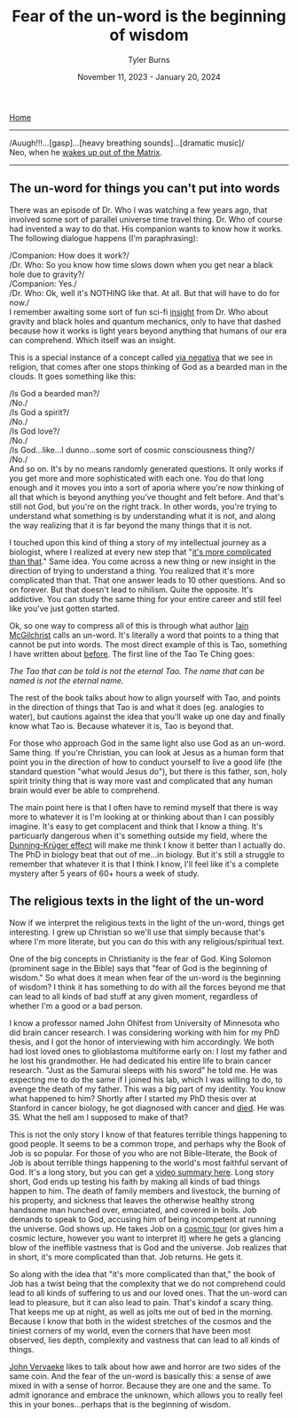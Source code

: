 #+Title: Fear of the un-word is the beginning of wisdom
#+Author: Tyler Burns
#+Date: November 11, 2023 - January 20, 2024

[[./index.html][Home]]

-----

/Auugh!!!...[gasp]...[heavy breathing sounds]...[dramatic music]/\\

Neo, when he [[https://www.youtube.com/watch?v=gCZBY7a8kqE][wakes up out of the Matrix]].

-----

** The un-word for things you can't put into words

There was an episode of Dr. Who I was watching a few years ago, that involved some sort of parallel universe time travel thing. Dr. Who of course had invented a way to do that. His companion wants to know how it works. The following dialogue happens (I'm paraphrasing):

/Companion: How does it work?/\\
/Dr. Who: So you know how time slows down when you get near a black hole due to gravity?/\\
/Companion: Yes./\\
/Dr. Who: Ok, well it's NOTHING like that. At all. But that will have to do for now./\\

I remember awaiting some sort of fun sci-fi [[https://gwern.net/doc/philosophy/epistemology/2012-sistery-tryingtoseethrough.html][insight]] from Dr. Who about gravity and black holes and quantum mechanics, only to have that dashed because how it works is light years beyond anything that humans of our era can comprehend. Which itself was an insight.

This is a special instance of a concept called [[https://en.wikipedia.org/wiki/Apophatic_theology][via negativa]] that we see in religion, that comes after one stops thinking of God as a bearded man in the clouds. It goes something like this:

/Is God a bearded man?/\\
/No./\\

/Is God a spirit?/\\
/No./\\

/Is God love?/\\
/No./\\

/Is God...like...I dunno...some sort of cosmic consciousness thing?/\\
/No./\\

And so on. It's by no means randomly generated questions. It only works if you get more and more sophisticated with each one. You do that long enough and it moves you into a sort of aporia where you're now thinking of all that which is beyond anything you've thought and felt before. And that's still not God, but you're on the right track. In other words, you're trying to understand what something is by understanding what it is not, and along the way realizing that it is far beyond the many things that it is not.

I touched upon this kind of thing a story of my intellectual journey as a biologist, where I realized at every new step that "[[https://tjburns08.github.io/its_more_complicated_than_that.html][it's more complicated than that]]." Same idea. You come across a new thing or new insight in the direction of trying to understand a thing. You realized that it's more complicated than that. That one answer leads to 10 other questions. And so on forever. But that doesn't lead to nihilism. Quite the opposite. It's addictive. You can study the same thing for your entire career and still feel like you've just gotten started.

Ok, so one way to compress all of this is through what author [[https://en.wikipedia.org/wiki/The_Matter_with_Things][Iain McGilchrist]] calls an un-word. It's literally a word that points to a thing that cannot be put into words. The most direct example of this is Tao, something I have written about [[https://tjburns08.github.io/pursuit_of_health.html][before]]. The first line of the Tao Te Ching goes:

/The Tao that can be told is not the eternal Tao./
/The name that can be named is not the eternal name./

The rest of the book talks about how to align yourself with Tao, and points in the direction of things that Tao is and what it does (eg. analogies to water), but cautions against the idea that you'll wake up one day and finally know what Tao is. Because whatever it is, Tao is beyond that.

For those who approach God in the same light also use God as an un-word. Same thing. If you're Christian, you can look at Jesus as a human form that point you in the direction of how to conduct yourself to live a good life (the standard question "what would Jesus do"), but there is this father, son, holy spirit trinity thing that is way more vast and complicated that any human brain would ever be able to comprehend.

The main point here is that I often have to remind myself that there is way more to whatever it is I'm looking at or thinking about than I can possibly imagine. It's easy to get complacent and think that I know a thing. It's particuarly dangerous when it's something outside my field, where the [[https://en.wikipedia.org/wiki/Dunning%E2%80%93Kruger_effect][Dunning-Krüger effect]] will make me think I know it better than I actually do. The PhD in biology beat that out of me...in biology. But it's still a struggle to remember that whatever it is that I think I know, I'll feel like it's a complete mystery after 5 years of 60+ hours a week of study.

** The religious texts in the light of the un-word

Now if we interpret the religious texts in the light of the un-word, things get interesting. I grew up Christian so we'll use that simply because that's where I'm more literate, but you can do this with any religious/spiritual text.

One of the big concepts in Christianity is the fear of God. King Solomon (prominent sage in the Bible) says that "fear of God is the beginning of wisdom." So what does it mean when fear of the un-word is the beginning of wisdom? I think it has something to do with all the forces beyond me that can lead to all kinds of bad stuff at any given moment, regardless of whether I'm a good or a bad person.

I know a professor named John Ohlfest from University of Minnesota who did brain cancer research. I was considering working with him for my PhD thesis, and I got the honor of interviewing with him accordingly. We both had lost loved ones to glioblastoma multiforme early on: I lost my father and he lost his grandmother. He had dedicated his entire life to brain cancer research. "Just as the Samurai sleeps with his sword" he told me. He was expecting me to do the same if I joined his lab, which I was willing to do, to avenge the death of my father. This was a big part of my identity. You know what happened to him? Shortly after I started my PhD thesis over at Stanford in cancer biology, he got diagnosed with cancer and [[https://med.umn.edu/news/renowned-brain-tumor-pioneer-john-ohlfest-phd-dies-after-his-own-battle-cancer][died]]. He was 35. What the hell am I supposed to make of that?

This is not the only story I know of that features terrible things happening to good people. It seems to be a common trope, and perhaps why the Book of Job is so popular. For those of you who are not Bible-literate, the Book of Job is about terrible things happening to the world's most faithful servant of God. It's a long story, but you can get a [[https://www.youtube.com/watch?v=xQwnH8th_fs][video summary here]]. Long story short, God ends up testing his faith by making all kinds of bad things happen to him. The death of family members and livestock, the burning of his property, and sickness that leaves the otherwise healthy strong handsome man hunched over, emaciated, and covered in boils. Job demands to speak to God, accusing him of being incompetent at running the universe. God shows up. He takes Job on a [[https://biblehub.com/niv/job/38.htm][cosmic tour]] (or gives him a cosmic lecture, however you want to interpret it) where he gets a glancing blow of the ineffible vastness that is God and the universe. Job realizes that in short, it's more complicated than that. Job returns. He gets it.

So along with the idea that "it's more complicated than that," the book of Job has a twist being that the complexity that we do not comprehend could lead to all kinds of suffering to us and our loved ones. That the un-word can lead to pleasure, but it can also lead to pain. That's kindof a scary thing. That keeps me up at night, as well as jolts me out of bed in the morning. Because I know that both in the widest stretches of the cosmos and the tiniest corners of my world, even the corners that have been most observed, lies depth, complexity and vastness that can lead to all kinds of things.

[[https://www.meaningcrisis.co/ep-34-awakening-from-the-meaning-crisis-sacredness-horror-music-and-the-symbol/][John Vervaeke]] likes to talk about how awe and horror are two sides of the same coin. And the fear of the un-word is basically this: a sense of awe mixed in with a sense of horror. Because they are one and the same. To admit ignorance and embrace the unknown, which allows you to really feel this in your bones...perhaps that is the beginning of wisdom.
